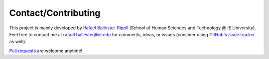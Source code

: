 Contact/Contributing
====================

This project is mainly developed by `Rafael Ballester-Ripoll <https://rballester.me>`_ (School of Human Sciences and Technology @ IE University). Feel free to contact me at rafael.ballester@ie.edu for comments, ideas, or issues (consider using `GitHub's issue tracker <https://github.com/rballester/tntorch/issues>`_ as well).

`Pull requests <https://github.com/rballester/tntorch>`_ are welcome anytime!
